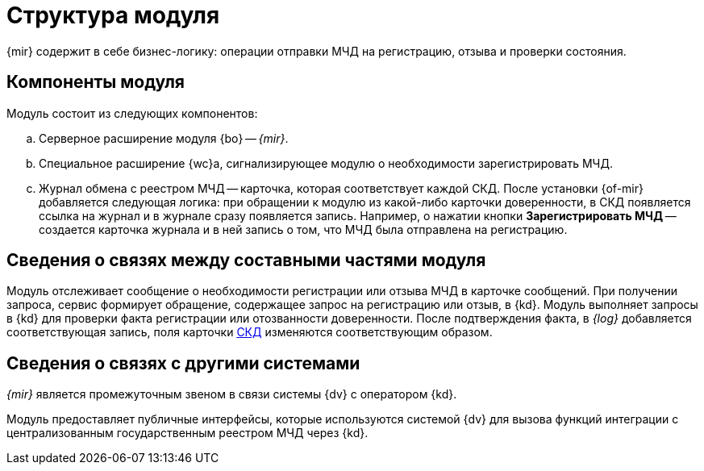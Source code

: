 = Структура модуля

{mir} содержит в себе бизнес-логику: операции отправки МЧД на регистрацию, отзыва и проверки состояния.

[#components]
== Компоненты модуля

.Модуль состоит из следующих компонентов:
.. Серверное расширение модуля {bo} -- _{mir}_.
.. Специальное расширение {wc}а, сигнализирующее модулю о необходимости зарегистрировать МЧД.
.. Журнал обмена с реестром МЧД -- карточка, которая соответствует каждой СКД. После установки {of-mir} добавляется следующая логика: при обращении к модулю из какой-либо карточки доверенности, в СКД появляется ссылка на журнал и в журнале сразу появляется запись. Например, о нажатии кнопки *Зарегистрировать МЧД* -- создается карточка журнала и в ней запись о том, что МЧД была отправлена на регистрацию.

[#inner-links]
== Сведения о связях между составными частями модуля

Модуль отслеживает сообщение о необходимости регистрации или отзыва МЧД в карточке сообщений. При получении запроса, сервис формирует обращение, содержащее запрос на регистрацию или отзыв, в {kd}. Модуль выполняет запросы в {kd} для проверки факта регистрации или отозванности доверенности. После подтверждения факта, в _{log}_ добавляется соответствующая запись, поля карточки xref:system:ROOT:terms.adoc#attorney[СКД] изменяются соответствующим образом.

[#outer-links]
== Сведения о связях с другими системами

_{mir}_ является промежуточным звеном в связи системы {dv} с оператором {kd}.

Модуль предоставляет публичные интерфейсы, которые используются системой {dv} для вызова функций интеграции с централизованным государственным реестром МЧД через {kd}.
